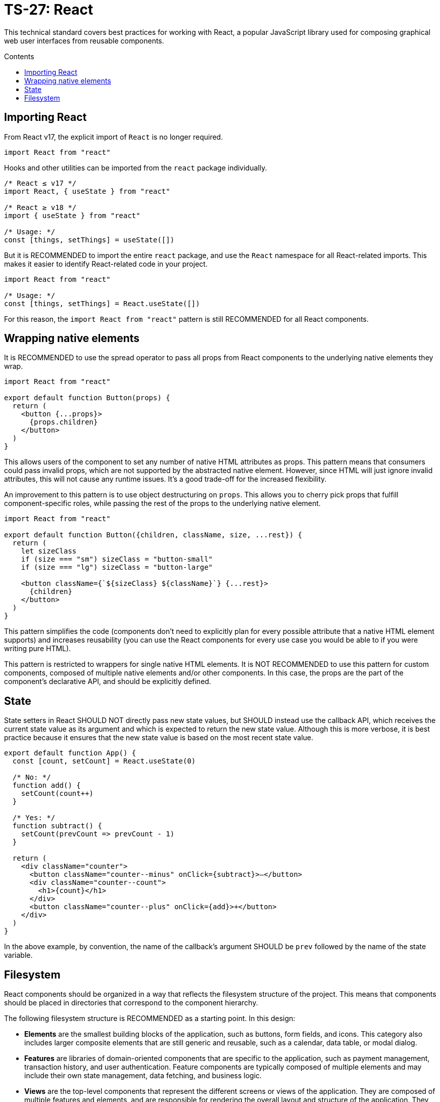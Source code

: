 = TS-27: React
:toc: macro
:toc-title: Contents

This technical standard covers best practices for working with React, a popular JavaScript library used for composing graphical web user interfaces from reusable components.

toc::[]

== Importing React

From React v17, the explicit import of `React` is no longer required.

[source,jsx]
----
import React from "react"
----

Hooks and other utilities can be imported from the `react` package individually.

[source,jsx]
----
/* React ≤ v17 */
import React, { useState } from "react"

/* React ≥ v18 */
import { useState } from "react"

/* Usage: */
const [things, setThings] = useState([])
----

But it is RECOMMENDED to import the entire `react` package, and use the `React` namespace for all React-related imports. This makes it easier to identify React-related code in your project.

[source,jsx]
----
import React from "react"

/* Usage: */
const [things, setThings] = React.useState([])
----

For this reason, the `import React from "react"` pattern is still RECOMMENDED for all React components.

== Wrapping native elements

It is RECOMMENDED to use the spread operator to pass all props from React components to the underlying native elements they wrap.

[source,jsx]
----
import React from "react"

export default function Button(props) {
  return (
    <button {...props}>
      {props.children}
    </button>
  )
}
----

This allows users of the component to set any number of native HTML attributes as props. This pattern means that consumers could pass invalid props, which are not supported by the abstracted native element. However, since HTML will just ignore invalid attributes, this will not cause any runtime issues. It's a good trade-off for the increased flexibility.

An improvement to this pattern is to use object destructuring on `props`. This allows you to cherry pick props that fulfill component-specific roles, while passing the rest of the props to the underlying native element.

[source,jsx]
----
import React from "react"

export default function Button({children, className, size, ...rest}) {
  return (
    let sizeClass
    if (size === "sm") sizeClass = "button-small"
    if (size === "lg") sizeClass = "button-large"

    <button className={`${sizeClass} ${className}`} {...rest}>
      {children}
    </button>
  )
}
----

This pattern simplifies the code (components don't need to explicitly plan for every possible attribute that a native HTML element supports) and increases reusability (you can use the React components for every use case you would be able to if you were writing pure HTML).

This pattern is restricted to wrappers for single native HTML elements. It is NOT RECOMMENDED to use this pattern for custom components, composed of multiple native elements and/or other components. In this case, the props are the part of the component's declarative API, and should be explicitly defined.

== State

State setters in React SHOULD NOT directly pass new state values, but SHOULD instead use the callback API, which receives the current state value as its argument and which is expected to return the new state value. Although this is more verbose, it is best practice because it ensures that the new state value is based on the most recent state value.

[source,jsx]
----
export default function App() {
  const [count, setCount] = React.useState(0)

  /* No: */
  function add() {
    setCount(count++)
  }

  /* Yes: */
  function subtract() {
    setCount(prevCount => prevCount - 1)
  }

  return (
    <div className="counter">
      <button className="counter--minus" onClick={subtract}>–</button>
      <div className="counter--count">
        <h1>{count}</h1>
      </div>
      <button className="counter--plus" onClick={add}>+</button>
    </div>
  )
}
----

****
In the above example, by convention, the name of the callback's argument SHOULD be `prev` followed by the name of the state variable.
****

== Filesystem

React components should be organized in a way that reflects the filesystem structure of the project. This means that components should be placed in directories that correspond to the component hierarchy.

The following filesystem structure is RECOMMENDED as a starting point. In this design:

* *Elements* are the smallest building blocks of the application, such as buttons, form fields, and icons. This category also includes larger composite elements that are still generic and reusable, such as a calendar, data table, or modal dialog.
* *Features* are libraries of domain-oriented components that are specific to the application, such as payment management, transaction history, and user authentication. Feature components are typically composed of multiple elements and may include their own state management, data fetching, and business logic.
* *Views* are the top-level components that represent the different screens or views of the application. They are composed of multiple features and elements, and are responsible for rendering the overall layout and structure of the application. They should not contain any domain-specific logic, which should be encapsulated within the features. But they may contain UI logic, such as routing and navigation.

----
src/
├── assets/
├── elements/
│   ├── button/
│   └── calendar/
│       ├── components/
│       ├── types/
│       └── utils/
├── features/
│   ├── payments/
│   │   ├── components/
│   │   │   ├── PaymentForm.tsx
│   │   │   ├── PaymentList.tsx
│   │   │   └── PaymentDetails.tsx
│   │   ├── hooks/
│   │   ├── mutations/
│   │   ├── queries/
│   │   ├── services/
│   │   ├── types/
│   │   ├── utils/
│   │   └── index.ts
│   ├── transactions/
│   │   ├── components/
│   │   ├── ...
│   │   └── index.ts
│   └── auth/
│       ├── components/
│       ├── queries/
│       └── index.ts
├── views/
│   ├── components/
│   ├── queries/
│   ├── mutations/
│   ├── hooks/
│   ├── services/
│   ├── types/
│   └── utils/
└──tests/
----

Tests MAY be colocated with the components they test (for purer modularity), or placed in a separate `tests/` directory. Generally, collocating tests is RECOMMENDED for large, complex projects, while a dedicated top-level `tests/` directory tends to work well only for smaller projects.

.Folder rules
|===
|Category |File/Folder naming |Examples

|API
|camelCase
|`registerAlert.ts` (HTTP POST opertion) +
`getAlerts.ts` (HTTP GET operation)

|Queries
|camelCase
|`treeReasonByParentIdQuery.ts` (GraphQL query)

|Components
|PascalCase
|`Ticket.tsx` +
`TicketList.tsx`
`TicketForm.tsx`

|Constants
|kebab-case
|`query-keys.ts` (query keys) +
`alert.constants.ts` (constants related to the feature)

|Contexts
|PascalCase
|`AlertsContext.tsx` (feature context)

|Hooks
|camelCase
|`useAlertMutation.ts` (useMutation implementation) +
`useAlertsQuery.ts` (useQuery implementation)

|Views
|PascalCase
|`AlertScreen.tsx` (feature view)

|Utils
|kebab-case
|`alert.utils.ts` (utility functions related to the feature)

|Types
|kebab-case
|`alert.types.ts` (types related to the feature)
|===
